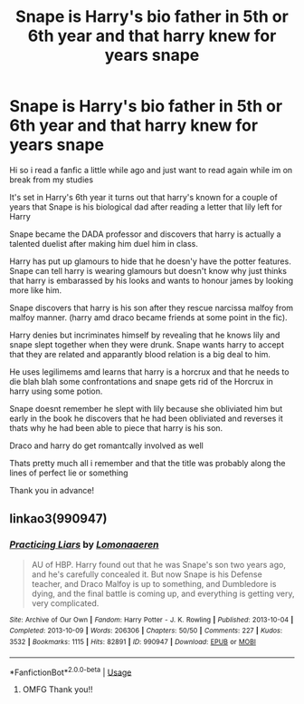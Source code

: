 #+TITLE: Snape is Harry's bio father in 5th or 6th year and that harry knew for years snape

* Snape is Harry's bio father in 5th or 6th year and that harry knew for years snape
:PROPERTIES:
:Author: Night_Shade_Lotus
:Score: 0
:DateUnix: 1589094809.0
:DateShort: 2020-May-10
:FlairText: What's That Fic?
:END:
Hi so i read a fanfic a little while ago and just want to read again while im on break from my studies

It's set in Harry's 6th year it turns out that harry's known for a couple of years that Snape is his biological dad after reading a letter that lily left for Harry

Snape became the DADA professor and discovers that harry is actually a talented duelist after making him duel him in class.

Harry has put up glamours to hide that he doesn'y have the potter features. Snape can tell harry is wearing glamours but doesn't know why just thinks that harry is embarassed by his looks and wants to honour james by looking more like him.

Snape discovers that harry is his son after they rescue narcissa malfoy from malfoy manner. (harry amd draco became friends at some point in the fic).

Harry denies but incriminates himself by revealing that he knows lily and snape slept together when they were drunk. Snape wants harry to accept that they are related and apparantly blood relation is a big deal to him.

He uses legilimems amd learns that harry is a horcrux and that he needs to die blah blah some confrontations and snape gets rid of the Horcrux in harry using some potion.

Snape doesnt remember he slept with lily because she obliviated him but early in the book he discovers that he had been obliviated and reverses it thats why he had been able to piece that harry is his son.

Draco and harry do get romantcally involved as well

Thats pretty much all i remember and that the title was probably along the lines of perfect lie or something

Thank you in advance!


** linkao3(990947)
:PROPERTIES:
:Author: Generalman90
:Score: 2
:DateUnix: 1589098277.0
:DateShort: 2020-May-10
:END:

*** [[https://archiveofourown.org/works/990947][*/Practicing Liars/*]] by [[https://www.archiveofourown.org/users/Lomonaaeren/pseuds/Lomonaaeren][/Lomonaaeren/]]

#+begin_quote
  AU of HBP. Harry found out that he was Snape's son two years ago, and he's carefully concealed it. But now Snape is his Defense teacher, and Draco Malfoy is up to something, and Dumbledore is dying, and the final battle is coming up, and everything is getting very, very complicated.
#+end_quote

^{/Site/:} ^{Archive} ^{of} ^{Our} ^{Own} ^{*|*} ^{/Fandom/:} ^{Harry} ^{Potter} ^{-} ^{J.} ^{K.} ^{Rowling} ^{*|*} ^{/Published/:} ^{2013-10-04} ^{*|*} ^{/Completed/:} ^{2013-10-09} ^{*|*} ^{/Words/:} ^{206306} ^{*|*} ^{/Chapters/:} ^{50/50} ^{*|*} ^{/Comments/:} ^{227} ^{*|*} ^{/Kudos/:} ^{3532} ^{*|*} ^{/Bookmarks/:} ^{1115} ^{*|*} ^{/Hits/:} ^{82891} ^{*|*} ^{/ID/:} ^{990947} ^{*|*} ^{/Download/:} ^{[[https://archiveofourown.org/downloads/990947/Practicing%20Liars.epub?updated_at=1582537733][EPUB]]} ^{or} ^{[[https://archiveofourown.org/downloads/990947/Practicing%20Liars.mobi?updated_at=1582537733][MOBI]]}

--------------

*FanfictionBot*^{2.0.0-beta} | [[https://github.com/tusing/reddit-ffn-bot/wiki/Usage][Usage]]
:PROPERTIES:
:Author: FanfictionBot
:Score: 1
:DateUnix: 1589098288.0
:DateShort: 2020-May-10
:END:

**** OMFG Thank you!!
:PROPERTIES:
:Author: Night_Shade_Lotus
:Score: 1
:DateUnix: 1589106089.0
:DateShort: 2020-May-10
:END:
